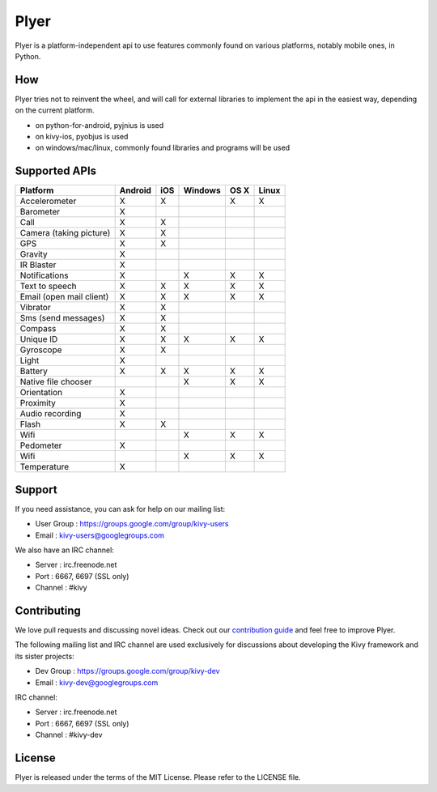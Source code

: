 Plyer
=====

Plyer is a platform-independent api to use features commonly found on various
platforms, notably mobile ones, in Python.

How
---

Plyer tries not to reinvent the wheel, and will call for external libraries to
implement the api in the easiest way, depending on the current platform.

- on python-for-android, pyjnius is used
- on kivy-ios, pyobjus is used
- on windows/mac/linux, commonly found libraries and programs will be used

Supported APIs
--------------

================================== ======= === ======= ==== =====
Platform                           Android iOS Windows OS X Linux
================================== ======= === ======= ==== =====
Accelerometer                      X       X           X    X
Barometer                          X
Call                               X       X
Camera (taking picture)            X       X
GPS                                X       X
Gravity                            X
IR Blaster                         X
Notifications                      X           X       X    X
Text to speech                     X       X   X       X    X
Email (open mail client)           X       X   X       X    X
Vibrator                           X       X
Sms (send messages)                X       X
Compass                            X       X
Unique ID                          X       X   X       X    X
Gyroscope                          X       X
Light                              X
Battery                            X       X   X       X    X
Native file chooser                            X       X    X
Orientation                        X
Proximity                          X
Audio recording                    X
Flash                              X       X
Wifi                                           X       X    X           
Pedometer                          X
Wifi                                           X       X    X
Temperature                        X
================================== ======= === ======= ==== =====

Support
-------

If you need assistance, you can ask for help on our mailing list:

* User Group : https://groups.google.com/group/kivy-users
* Email      : kivy-users@googlegroups.com

We also have an IRC channel:

* Server  : irc.freenode.net
* Port    : 6667, 6697 (SSL only)
* Channel : #kivy

Contributing
------------

We love pull requests and discussing novel ideas. Check out our
`contribution guide <http://kivy.org/docs/contribute.html>`_ and
feel free to improve Plyer.

The following mailing list and IRC channel are used exclusively for
discussions about developing the Kivy framework and its sister projects:

* Dev Group : https://groups.google.com/group/kivy-dev
* Email     : kivy-dev@googlegroups.com

IRC channel:

* Server  : irc.freenode.net
* Port    : 6667, 6697 (SSL only)
* Channel : #kivy-dev

License
-------

Plyer is released under the terms of the MIT License. Please refer to the
LICENSE file.
